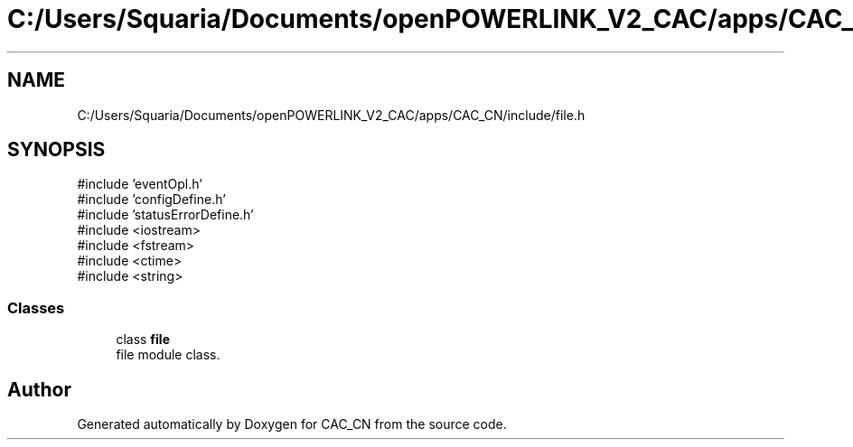.TH "C:/Users/Squaria/Documents/openPOWERLINK_V2_CAC/apps/CAC_CN/include/file.h" 3 "Version 1.1" "CAC_CN" \" -*- nroff -*-
.ad l
.nh
.SH NAME
C:/Users/Squaria/Documents/openPOWERLINK_V2_CAC/apps/CAC_CN/include/file.h
.SH SYNOPSIS
.br
.PP
\fR#include 'eventOpl\&.h'\fP
.br
\fR#include 'configDefine\&.h'\fP
.br
\fR#include 'statusErrorDefine\&.h'\fP
.br
\fR#include <iostream>\fP
.br
\fR#include <fstream>\fP
.br
\fR#include <ctime>\fP
.br
\fR#include <string>\fP
.br

.SS "Classes"

.in +1c
.ti -1c
.RI "class \fBfile\fP"
.br
.RI "file module class\&. "
.in -1c
.SH "Author"
.PP 
Generated automatically by Doxygen for CAC_CN from the source code\&.
